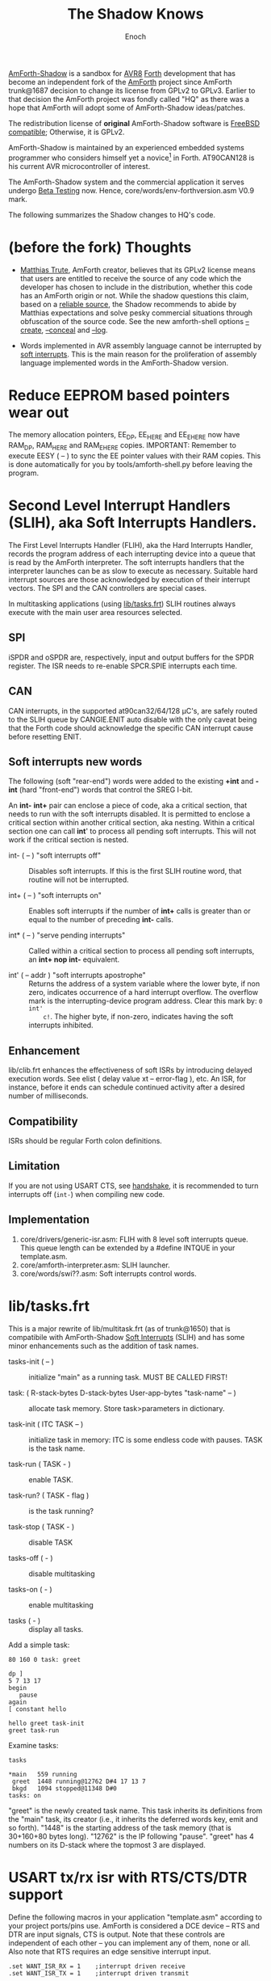 # -*- mode: org; mode: auto-fill; fill-column: 75; -*- 
#+TITLE: The Shadow Knows
#+AUTHOR: Enoch
#+EMAIL: ixew@hotmail.com
#+OPTIONS: email:t
#+STARTUP: indent

[[https://github.com/wexi/amforth-shadow][AmForth-Shadow]] is a sandbox for [[http://en.wikipedia.org/wiki/Atmel_AVR%20%20%20%20%20%20%20%20%20%20%20%20%20%20%20%20%20%20%20%20%20%20%20%20%20%20%20%20%20%20%20%20%20%20%20%20%20%20%20%20%20%20%20%20%20%20%20%20%20%20%20%20%20%20][AVR8]] [[http://en.wikipedia.org/wiki/Forth_(programming_language)][Forth]] development that has become an
independent fork of the [[http://amforth.sourceforge.net/][AmForth]] project since AmForth trunk@1687 decision
to change its license from GPLv2 to GPLv3. Earlier to that decision the
AmForth project was fondly called "HQ" as there was a hope that AmForth
will adopt some of AmForth-Shadow ideas/patches.

The redistribution license of *original* AmForth-Shadow software is [[https://www.freebsd.org/copyright/freebsd-license.html][FreeBSD
compatible]]; Otherwise, it is GPLv2.

AmForth-Shadow is maintained by an experienced embedded systems programmer
who considers himself yet a novice[fn:1] in Forth. AT90CAN128 is his
current AVR microcontroller of interest.

The AmForth-Shadow system and the commercial application it serves undergo
[[http://en.wikipedia.org/wiki/Software_testing#Beta_testing][Beta Testing]] now. Hence, core/words/env-forthversion.asm V0.9 mark.

The following summarizes the Shadow changes to HQ's code.

* (before the fork) Thoughts

- [[http://sourceforge.net/users/mtrute][Matthias Trute]], AmForth creator, believes that its GPLv2 license means
  that users are entitled to receive the source of any code which the
  developer has chosen to include in the distribution, whether this code
  has an AmForth origin or not. While the shadow questions this claim,
  based on a [[http://www.amazon.com/Intellectual-Property-Open-Source-Protecting/dp/0596517963][reliable source]], the Shadow recommends to abide by Matthias
  expectations and solve pesky commercial situations through obfuscation of
  the source code. See the new amforth-shell options [[create][--create]], [[conceal][--conceal]]
  and [[log][--log]].

- Words implemented in AVR assembly language cannot be interrupted by [[SLIH][soft
  interrupts]]. This is the main reason for the proliferation of assembly
  language implemented words in the AmForth-Shadow version.

* Reduce EEPROM based pointers wear out <<eesy>>

The memory allocation pointers, EE_DP, EE_HERE and EE_EHERE now have
RAM_DP, RAM_HERE and RAM_EHERE copies.  IMPORTANT: Remember to execute
EESY ( -- ) to sync the EE pointer values with their RAM copies.  This
is done automatically for you by tools/amforth-shell.py before leaving
the program.

* <<SLIH>> Second Level Interrupt Handlers (SLIH), aka Soft Interrupts Handlers.

The First Level Interrupts Handler (FLIH), aka the Hard Interrupts Handler,
records the program address of each interrupting device into a queue that
is read by the AmForth interpreter. The soft interrupts handlers that the
interpreter launches can be as slow to execute as necessary. Suitable hard
interrupt sources are those acknowledged by execution of their interrupt
vectors. The SPI and the CAN controllers are special cases.

In multitasking applications (using [[tasks][lib/tasks.frt]]) SLIH routines always
execute with the main user area resources selected.

** SPI

iSPDR and oSPDR are, respectively, input and output buffers for the SPDR
register. The ISR needs to re-enable SPCR.SPIE interrupts each time.

** CAN

CAN interrupts, in the supported at90can32/64/128 \micro{}C's, are safely
routed to the SLIH queue by CANGIE.ENIT auto disable with the only caveat
being that the Forth code should acknowledge the specific CAN interrupt
cause before resetting ENIT.

** Soft interrupts new words

The following (soft "rear-end") words were added to the existing *+int* and
*-int* (hard "front-end") words that control the SREG I-bit.

An *int-* *int+* pair can enclose a piece of code, aka a critical section,
that needs to run with the soft interrupts disabled. It is permitted to
enclose a critical section within another critical section, aka
nesting. Within a critical section one can call *int*' to process all
pending soft interrupts. This will not work if the critical section is
nested.

+ int- ( -- ) "soft interrupts off" :: Disables soft interrupts. If this is
     the first SLIH routine word, that routine will not be interrupted.

+ int+ ( -- ) "soft interrupts on" :: Enables soft interrupts if the number
     of *int+* calls is greater than or equal to the number of preceding
     *int-* calls.

+ int* ( -- ) "serve pending interrupts" :: Called within a critical
     section to process all pending soft interrupts, an *int+ nop int-*
     equivalent.

+ int' ( -- addr ) "soft interrupts apostrophe" :: Returns the address
     of a system variable where the lower byte, if non zero, indicates
     occurrence of a hard interrupt overflow. The overflow mark is the
     interrupting-device program address. Clear this mark by: ~0 int'
     c!~. The higher byte, if non-zero, indicates having the soft
     interrupts inhibited.

** Enhancement

lib/clib.frt enhances the effectiveness of soft ISRs by introducing delayed
execution words. See elist ( delay value xt -- error-flag ), etc.  An ISR,
for instance, before it ends can schedule continued activity after a
desired number of milliseconds.

** Compatibility

ISRs should be regular Forth colon definitions.

** Limitation

If you are not using USART CTS, see [[handshake]], it is recommended to turn
interrupts off (~int-~) when compiling new code.

** Implementation

1. core/drivers/generic-isr.asm: FLIH with 8 level soft interrupts
   queue. This queue length can be extended by a #define INTQUE in your
   template.asm.
2. core/amforth-interpreter.asm: SLIH launcher.
3. core/words/swi??.asm: Soft interrupts control words.

* <<tasks>>lib/tasks.frt

This is a major rewrite of lib/multitask.frt (as of trunk@1650) that is
compatibile with AmForth-Shadow [[SLIH][Soft Interrupts]] (SLIH) and has some minor
enhancements such as the addition of task names.

+ tasks-init ( -- ) :: initialize "main" as a running task. MUST BE CALLED
     FIRST!

+ task: ( R-stack-bytes D-stack-bytes User-app-bytes "task-name" -- ) ::  allocate
     task memory. Store task>parameters in dictionary.

+ task-init ( ITC TASK -- ) :: initialize task in memory: ITC is some
     endless code with pauses. TASK is the task name.

+ task-run ( TASK - ) :: enable TASK.

+ task-run? ( TASK - flag ) :: is the task running?

+ task-stop ( TASK - ) :: disable TASK

+ tasks-off ( - ) :: disable multitasking

+ tasks-on ( - ) :: enable multitasking

+ tasks ( - ) :: display all tasks. 

Add a simple task:

#+BEGIN_EXAMPLE
80 160 0 task: greet

dp ]
5 7 13 17
begin
   pause
again
[ constant hello

hello greet task-init
greet task-run
#+END_EXAMPLE

Examine tasks:

#+BEGIN_EXAMPLE
tasks

*main   559 running
 greet  1448 running@12762 D#4 17 13 7 
 bkgd   1094 stopped@11348 D#0 
tasks: on
#+END_EXAMPLE

"greet" is the newly created task name. This task inherits its definitions
from the "main" task, its creator (i.e., it inherits the deferred words
key, emit and so forth). "1448" is the starting address of the task memory
(that is 30+160+80 bytes long). "12762" is the IP following
"pause". "greet" has 4 numbers on its D-stack where the topmost 3 are
displayed.

* USART tx/rx isr with RTS/CTS/DTR support <<handshake>>

Define the following macros in your application "template.asm" according
to your project ports/pins use. AmForth is considered a DCE device --
RTS and DTR are input signals, CTS is output. Note that these controls
are independent of each other -- you can implement any of them, none or
all. Also note that RTS requires an edge sensitive interrupt input.

#+BEGIN_EXAMPLE
.set WANT_ISR_RX = 1	;interrupt driven receive
.set WANT_ISR_TX = 1	;interrupt driven transmit

#define RXR_SIZE 32	;= 2⁵ receive queue size
#define TXR_SIZE 64	;= 2⁶ transmit queue size
#+END_EXAMPLE

Overrides the default 16/16 character I/O buffer
	
#+BEGIN_EXAMPLE
#define CTS_ENABLE	;input queue gate
.macro CTS_INIT
  sbi	DDRD, 7		;defaults to CTS_ON
.endmacro
.macro CTS_ON		;invite serial input
  cbi	PORTD, 7
.endmacro
.macro CTS_OFF
  sbi	PORTD, 7
.endmacro
.macro IS_CTS_OFF
  sbis PORTD, 7	;skip if CTS is OFF
.endmacro
#+END_EXAMPLE

The CTS mechanism enables AmForth to control its input characters
rate. CTS turns OFF when the input buffer can accommodate just two more
characters. *IMPORTANT*: The CTS also turns OFF before writing to the
FLASH and to the E²PROM memories as these operations are executed with
the interrupt system disabled. The input buffer has to become half empty
before CTS turns ON again. Change the definitions in
drivers/usart-isr-rx.asm if you need different ON/OFF levels.

#+BEGIN_EXAMPLE
#define RTS_ENABLE	;output queue gate
.macro RTS_INIT
.set pc_ = pc
.org INT6addr
  jmp_ usart_rts_isr
.org pc_
  sbi_ EICRB, ISC61, temp0 ;interrupt on RTS OFF→ON
  sbi	 EIMSK, INT6
.endmacro
.macro IS_RTS_OFF
  sbis PINE, 6	;skip if RTS is OFF
.endmacro
#+END_EXAMPLE

The RTS mechanism enables the host computer to control AmForth output
characaters rate.

#+BEGIN_EXAMPLE
#define DTR_ENABLE
.macro IS_DTR_OFF
  sbic PINE, 7		;skip if DTR is OFF
.endmacro
#+END_EXAMPLE

Output characters are dropped when the host computer is down or not
connected.
 
* WLSCOPE

The Shadow is proud to have contributed the Word List Scope idea and
implementation to the AmForth project. A newly created word can be added to
a non default word-list based upon its name and the name can be changed in
the process. For example, all the words with a leading underscore are added
to a private word list; all the words which begin with gl- are added to the
graphic library word-list with this prefix removed.

* General purpose new words

- reboot :: [ASM] A "cold" rename to match the Linux tradition. The Shadow
            implementation of reboot is not identical to HQ's for the need
            to initialize the RAM based memory alloc pointers and the soft
            interrupts subsystem.

- allwords ( -- ) :: [ASM] Lists all words in the word-lists search
     order. This command is used by amforth-shell for typing auto
     completion.

- my-words ( WIDn .. WID1 n -- ) :: [ASM] Lists all given
     word-lists. This command is used by amforth-shell to create the
     appl.dic file.

- ]l :: Equivalent to '] literal'.

- @c :: [ASM] Like C@ but reads the byte as a signed 8 bit integer
        (i.e., extends sign).

- cinvert :: [ASM] Complements a single byte.

- ?= ( n1 n2 -- n1 false | true ) :: [ASM] twisted compare, true when n1
     equals n2.

- u2/ :: [ASM] Unsigned division by 2.

- u4/ :: [ASM] Unsigned division by 4.

- 4/ :: [ASM] Signed division by 4.

- 4* :: [ASM] Unsigned multiplication by 4.

- -! ( w addr -- ) :: [ASM] Subtracts w from addressed word.

- || ( HL -- L H ) :: [ASM] Split a word bytes.

- -rot  ( n1 n2 n3 -- n3 n1 n2 ) :: [ASM] "not-rote".

- cell+:: [ASM] Cell size address addition (aka 2+).

- cell- :: [ASM] Cell size address subtraction (aka 2-).

- du2/ :: [ASM] unsigned double divide by 2.

- du256* ( ud -- ud*256 ) :: unsigned double multiply by 256.  

- du256/ ( ud -- ud/256 ) :: unsigned double divide by 256.  

- d0= ( d -- f ) :: flag is true if double equals zero.

- du<  (ud1 ud2 -- flag ) :: [ASM] is ud1 less than ud2 ?

- d@ d! :: [ASM] double precision fetch and store.

- 2@ 2! :: [ASM] two cell fetch and store.

- rdrop  ( R: X -- ) :: [ASM] Drop one cell from top of run-time stack.

- 2rdrop  ( R: X1 X2 -- ) :: [ASM] Drop two cells from top of run-time
     stack.

- fdrop  ( X -- false ) :: [ASM] Replace top of stack with false (0).

- tdrop  ( X -- true ) :: [ASM] Replace top of stack with true (-1).

- reverse  ( X1 .. Xn n -- Xn .. X1 n ) :: LIFO made FIFO.

- weekday  ( d m y -- wd ) :: wd 0/Mon .. 6/Sun

- marker "name" :: A different implementation that backs up word lists
                   only.
- wild :: [ASM] Returns the word-list of the last word created. This is
          used by [[tasks][lib/tasks.frt]] to easily access the task name. Another
          possible use -- as WLSCOPE can place created words on different
          word-lists CREATE followed by WILD can compile different code.

- main :: [ASM] Returns the address of the main task user area (main task
          TID). Note, main ia not a real task name, that is, you cannot
          call MAIN TASK>TID

- kernel :: [ASM] Returns the DP of the first compiled word.

* Deviations from standard Forth

Since wordlist order is kept on the EEPROM it is good practice to reduce
the number of rewrites. Hence:

+ vocabulary <name> :: [ASM] creates a constant with a new wid (wordlist
     id) value.

+ also <vocabulary-name> :: [ASM] adds the vocabulary's wid to the
     search order head.

+ buffer: ( n "name" -- ) :: Allocates n-bytes, not n-words (aka cells).

*end-case* is an *endcase* alternative where the switch value is
preserved.

* Cookbook

Using Edefer to resolve forward references is wasteful since it adds one
level of runtime indirection and needs additional EEPROM and FLASH space
to implement. Here's a simple solution:

#+BEGIN_EXAMPLE
\ One forward reference capable resolver, use either forward& or &forward.
\ forward resolvers are for local use (placeholder's f-addr from _forward),
\ backward resolvers are for global use (placeholder's f-addr from constant).

variable _forward			\ f-addr to patch

: forward@  _forward @  ;

\ create a placeholder for forward reference xt call
\ use inside compiled word
: forward&
   -1 ,
   dp 1- _forward ! 
;  immediate

\ create a placeholder for forward reference xt constant 
\ use inside compiled word.
: &forward
   postpone (literal) -1 ,
   dp 1- _forward ! 
;  immediate

\ resolve using stacked xt, good for :noname
: :backward  ( xt f-addr -- )
   dup @i -1 <> abort" NOT ERASED"
   !i
;

\ resolve using defined name
: backward:  ( f-addr "name" -- )
   parse-name 2dup find-name  if  ( f-addr addr len xt )
      nip nip swap                ( xt f-addr )
      :backward
   else
      type space abort" NOT FOUND"
   then
;

\ resolve using stacked xt, good for :noname
: :forward  ( xt -- )
   forward@                       ( xt f-addr )
   :backward
;

\ resolve using defined name
: forward:  ( "name" -- )
   forward@                       ( f-addr "name" -- )
   backward:
;

: iexecute  ( test-xt default-xt -- )
   over -1 =  if  nip  else  drop  then
   execute
;

: jexecute  ( test-xt -- )
   dup -1 =  if  drop  else  execute  then
;
#+END_EXAMPLE

* BOOFA bootloader support

BOOFA is an AVRDUDE compatible Flash/EEPROM programmer. [[https://github.com/wexi/boofa][Visit BOOFA
GitHub repository]]. To reserve space for BOOFA put in your template.asm
the following definition:

~.equ AMFORTH_RO_SEG = NRWW_START_ADDR + 512 ;make room for BOOFA~

* amforth-shell.py enhancements

For more information see tools/amforth-shell.py beginning comments.

+ #include vs. #install :: #include would skip uploading if the file has
     already been uploaded in the current shell session. #install is
     unconditional. To maintain compatibility with HQ's libraries #require
     is a synonym for #include.

+ --create, -c :: <<create>> The argument of this option is a wordlist
                  whose words need to be captured into the file
                  appl.dic. Multiple -c options can be specifed.

+ --conceal, -C :: <<conceal>> Replace future compiled words that appear
                   in appl.dic with (compact) base 62 numbers with a
                   unique ^^ prefix. Thus, all created names are
                   expected to require just 2 dictionary Flash words.

+ --log :: <<log>> This option collects the actual code that it sent to
           the AmForth system, comments free and following all string
           substituion.

+ --rtscts :: Hardware handshake. This option is for a more reliable
              serial connection if your AmForth implementation supports
              it.

* Emacs support

+ Emacs amforth mode :: amoforth.el is a fork of gforth.el. It enforces
     OpenFirmware indentation rules. It would need much attention to
     reach full usefulness.

* Footnotes

[fn:1] Forth is an old language, no one with less than 20 years of Forth
programming experience counts :-)



